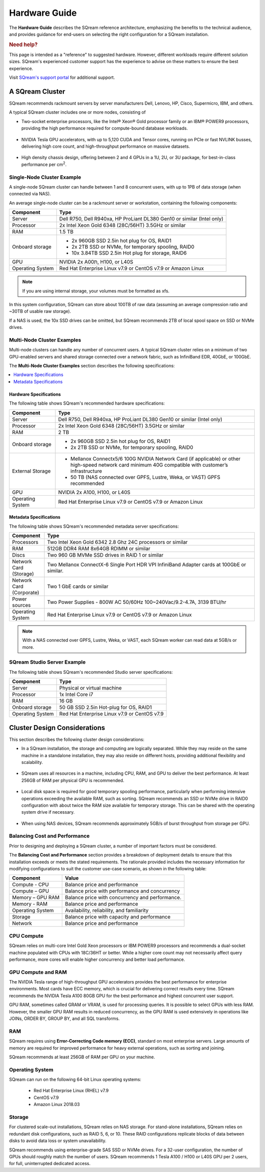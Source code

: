 .. _hardware_guide:

**************
Hardware Guide
**************

The **Hardware Guide** describes the SQream reference architecture, emphasizing the benefits to the technical audience, and provides guidance for end-users on selecting the right configuration for a SQream installation.

.. rubric:: Need help?

This page is intended as a "reference" to suggested hardware. However, different workloads require different solution sizes. SQream's experienced customer support has the experience to advise on these matters to ensure the best experience.

Visit `SQream's support portal <https://sqream.atlassian.net/servicedesk/customer/portals>`_ for additional support.

A SQream Cluster
================

SQream recommends rackmount servers by server manufacturers Dell, Lenovo, HP, Cisco, Supermicro, IBM, and others.

A typical SQream cluster includes one or more nodes, consisting of

* Two-socket enterprise processors, like the Intel® Xeon® Gold processor family or an IBM® POWER9 processors, providing the high performance required for compute-bound database workloads.

   ::

* NVIDIA Tesla GPU accelerators, with up to 5,120 CUDA and Tensor cores, running on PCIe or fast NVLINK busses, delivering high core count, and high-throughput performance on massive datasets.

   ::

* High density chassis design, offering between 2 and 4 GPUs in a 1U, 2U, or 3U package, for best-in-class performance per cm\ :sup:`2`.

Single-Node Cluster Example
---------------------------

A single-node SQream cluster can handle between 1 and 8 concurrent users, with up to 1PB of data storage (when connected via NAS).

An average single-node cluster can be a rackmount server or workstation, containing the following components:

.. list-table::
   :widths: auto
   :header-rows: 1
   
   * - Component
     - Type
   * - Server
     - Dell R750, Dell R940xa, HP ProLiant DL380 Gen10 or similar (Intel only)
   * - Processor
     - 2x Intel Xeon Gold 6348 (28C/56HT) 3.5GHz or similar
   * - RAM
     - 1.5 TB
   * - Onboard storage
     - 
         * 2x 960GB SSD 2.5in hot plug for OS, RAID1
         * 2x 2TB SSD or NVMe, for temporary spooling, RAID0
         * 10x 3.84TB SSD 2.5in Hot plug for storage, RAID6

   * - GPU
     - 
        NVIDIA 2x A00ת, H100, or L40S
		
   * - Operating System
     - Red Hat Enterprise Linux v7.9 or CentOS v7.9 or Amazon Linux

.. note:: If you are using internal storage, your volumes must be formatted as xfs.

In this system configuration, SQream can store about 100TB of raw data (assuming an average compression ratio and ~30TB of usable raw storage).

If a NAS is used, the 10x SSD drives can be omitted, but SQream recommends 2TB of local spool space on SSD or NVMe drives.

Multi-Node Cluster Examples
---------------------------

Multi-node clusters can handle any number of concurrent users. A typical SQream cluster relies on a minimum of two GPU-enabled servers and shared storage connected over a network fabric, such as InfiniBand EDR, 40GbE, or 100GbE.

The **Multi-Node Cluster Examples** section describes the following specifications: 

.. contents:: 
   :local:
   :depth: 1
   
Hardware Specifications
~~~~~~~~~~~~~~~~~~~~~~~

The following table shows SQream's recommended hardware specifications:

.. list-table::
   :widths: 15 65
   :header-rows: 1
   
   * - Component
     - Type
   * - Server
     - Dell R750, Dell R940xa, HP ProLiant DL380 Gen10 or similar (Intel only)
   * - Processor
     - 2x Intel Xeon Gold 6348 (28C/56HT) 3.5GHz or similar
   * - RAM
     - 2 TB
   * - Onboard storage
     -   
         * 2x 960GB SSD 2.5in hot plug for OS, RAID1
         * 2x 2TB SSD or NVMe, for temporary spooling, RAID0
   * - External Storage
     -   
         * Mellanox Connectx5/6 100G NVIDIA Network Card (if applicable) or other high-speed network card minimum 40G compatible with customer’s infrastructure
         * 50 TB (NAS connected over GPFS, Lustre, Weka, or VAST) GPFS recommended
   * - GPU
     - NVIDIA 2x A100, H100, or L40S
   * - Operating System
     - Red Hat Enterprise Linux v7.9 or CentOS v7.9 or Amazon Linux
	 
Metadata Specifications
~~~~~~~~~~~~~~~~~~~~~~~
	 
The following table shows SQream's recommended metadata server specifications:

.. list-table::
   :widths: 15 90
   :header-rows: 1
   
   * - Component
     - Type
   * - Processors
     - Two Intel Xeon Gold 6342 2.8 Ghz 24C processors or similar
   * - RAM
     - 512GB DDR4 RAM 8x64GB RDIMM or similar
   * - Discs
     - Two 960 GB MVMe SSD drives in RAID 1 or similar
   * - Network Card (Storage)
     - Two Mellanox ConnectX-6 Single Port HDR VPI InfiniBand Adapter cards at 100GbE or similar.
   * - Network Card (Corporate)
     - Two 1 GbE cards or similar
   * - Power sources
     - Two Power Supplies - 800W AC 50/60Hz 100~240Vac/9.2-4.7A, 3139 BTU/hr
   * - Operating System
     - Red Hat Enterprise Linux v7.9 or CentOS v7.9 or Amazon Linux

.. note:: With a NAS connected over GPFS, Lustre, Weka, or VAST, each SQream worker can read data at 5GB/s or more.

SQream Studio Server Example
----------------------------

The following table shows SQream's recommended Studio server specifications:

.. list-table::
   :widths: auto
   :header-rows: 1
   
   * - Component
     - Type
   * - Server
     - Physical or virtual machine
   * - Processor
     - 1x Intel Core i7
   * - RAM
     - 16 GB
   * - Onboard storage
     - 50 GB SSD 2.5in Hot-plug for OS, RAID1
   * - Operating System
     - Red Hat Enterprise Linux v7.9 or CentOS v7.9

Cluster Design Considerations
=============================

This section describes the following cluster design considerations:

* In a SQream installation, the storage and computing are logically separated. While they may reside on the same machine in a standalone installation, they may also reside on different hosts, providing additional flexibility and scalability.

 ::

* SQream uses all resources in a machine, including CPU, RAM, and GPU to deliver the best performance. At least 256GB of RAM per physical GPU is recommended.

 ::

* Local disk space is required for good temporary spooling performance, particularly when performing intensive operations exceeding the available RAM, such as sorting. SQream recommends an SSD or NVMe drive in RAID0 configuration with about twice the RAM size available for temporary storage. This can be shared with the operating system drive if necessary.

 ::

* When using NAS devices, SQream recommends approximately 5GB/s of burst throughput from storage per GPU.

Balancing Cost and Performance
------------------------------

Prior to designing and deploying a SQream cluster, a number of important factors must be considered. 

The **Balancing Cost and Performance** section provides a breakdown of deployment details to ensure that this installation exceeds or meets the stated requirements. The rationale provided includes the necessary information for modifying configurations to suit the customer use-case scenario, as shown in the following table:

.. list-table::
   :widths: auto
   :header-rows: 1
   
   * - Component
     - Value
   * - Compute - CPU
     - Balance price and performance
   * - Compute – GPU
     - Balance price with performance and concurrency
   * - Memory – GPU RAM
     - Balance price with concurrency and performance.
   * - Memory - RAM
     - Balance price and performance
   * - Operating System
     - Availability, reliability, and familiarity
   * - Storage
     - Balance price with capacity and performance
   * - Network
     - Balance price and performance

CPU Compute
-----------

SQream relies on multi-core Intel Gold Xeon processors or IBM POWER9 processors and recommends a dual-socket machine populated with CPUs with 18C/36HT or better. While a higher core count may not necessarily affect query performance, more cores will enable higher concurrency and better load performance.

GPU Compute and RAM
-------------------

The NVIDIA Tesla range of high-throughput GPU accelerators provides the best performance for enterprise environments. Most cards have ECC memory, which is crucial for delivering correct results every time. SQream recommends the  NVIDIA Tesla A100 80GB GPU for the best performance and highest concurrent user support.

GPU RAM, sometimes called GRAM or VRAM, is used for processing queries. It is possible to select GPUs with less RAM. However, the smaller GPU RAM results in reduced concurrency, as the GPU RAM is used extensively in operations like JOINs, ORDER BY, GROUP BY, and all SQL transforms.

RAM
---

SQream requires using **Error-Correcting Code memory (ECC)**, standard on most enterprise servers. Large amounts of memory are required for improved performance for heavy external operations, such as sorting and joining.

SQream recommends at least 256GB of RAM per GPU on your machine. 

Operating System
----------------

SQream can run on the following 64-bit Linux operating systems:

   * Red Hat Enterprise Linux (RHEL) v7.9
   * CentOS v7.9
   * Amazon Linux 2018.03


Storage
-------

For clustered scale-out installations, SQream relies on NAS storage. For stand-alone installations, SQream relies on redundant disk configurations, such as RAID 5, 6, or 10. These RAID configurations replicate blocks of data between disks to avoid data loss or system unavailability. 

SQream recommends using enterprise-grade SAS SSD or NVMe drives. For a 32-user configuration, the number of GPUs should roughly match the number of users. SQream recommends 1 Tesla A100 / H100 or L40S GPU per 2 users, for full, uninterrupted dedicated access.


